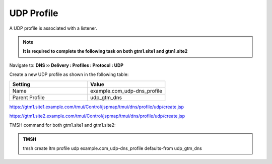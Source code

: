 UDP Profile
============================

A UDP profile is associated with a listener.

.. note::  **It is required to complete the following task on both gtm1.site1 and gtm1.site2**

Navigate to: **DNS  ››  Delivery : Profiles : Protocol : UDP**

.. image:: /_static/class1/udp-dns_profile_flyout.png

Create a new UDP profile as shown in the following table:

.. csv-table::
   :header: "Setting", "Value"
   :widths: 15, 15

   "Name", "example.com_udp-dns_profile"
   "Parent Profile", "udp_gtm_dns"

.. image:: /_static/class1/udp-dns_profile.png

https://gtm1.site1.example.com/tmui/Control/jspmap/tmui/dns/profile/udp/create.jsp

https://gtm1.site2.example.com/tmui/Control/jspmap/tmui/dns/profile/udp/create.jsp

TMSH command for both gtm1.site1 and gtm1.site2:

.. admonition:: TMSH

   tmsh create ltm profile udp example.com_udp-dns_profile defaults-from udp_gtm_dns
